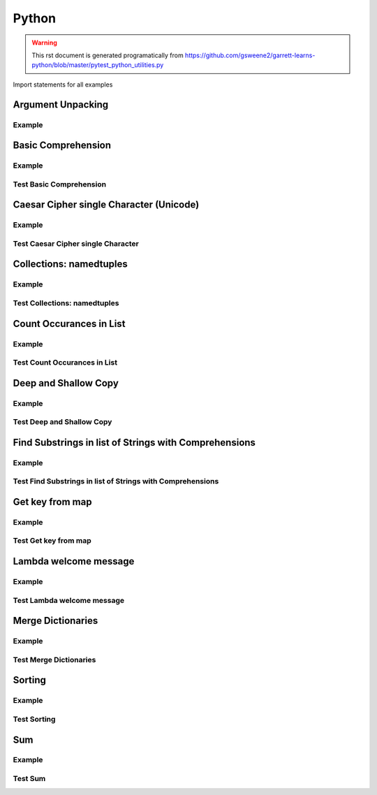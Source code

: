 Python
======
.. meta::
   :description lang=en: Python docs

.. warning::

    This rst document is generated programatically from https://github.com/gsweene2/garrett-learns-python/blob/master/pytest_python_utilities.py

Import statements for all examples

.. code-block:: python
  :linenos:

  import copy
  from collections import Counter, namedtuple
  
  

Argument Unpacking
------------------
Example
*******
.. code-block:: python
  :linenos:
  
  
  def unpack_dict_arguments(arg1, arg2, arg3):
      return {
          'arg1': arg1,
          'arg2': arg2,
          'arg3': arg3
      }
  
  
  def test_unpack_dict_arguments():
      # Any order!
      arg_dict = {'arg2': 'Argument 2', 'arg1': 'Argument 1', 'arg3': 'Argument 3'}
      result = unpack_dict_arguments(**arg_dict)
      expected = {
          'arg1': 'Argument 1',
          'arg2': 'Argument 2',
          'arg3': 'Argument 3'
      }
      assert expected == result
  
  

Basic Comprehension
-------------------
Example
*******
.. code-block:: python
  :linenos:
  
  
  def string_to_list_comprehension(my_string):
      letter_list = [letter for letter in my_string]
      return letter_list
  
  

Test Basic Comprehension
************************
.. code-block:: python
  :linenos:
  
  
  def test_string_to_list_comprehension():
      # Arrange
      my_string = "awesome"
      # Act
      result_string = string_to_list_comprehension(my_string)
      # Assert
      expected = ["a", "w", "e", "s", "o", "m", "e"]
      assert expected == result_string
  
  

Caesar Cipher single Character (Unicode)
----------------------------------------
Example
*******
.. code-block:: python
  :linenos:
  
  def caesar_cipher_single_character(character, number):
      # Get unicode decimal
      uni = ord(character)
      # Add number to create new unicode decimal
      new_uni = uni + number
      # Since A-z are 96-122, check to see if still in range
      if new_uni <= 122:
          return chr(new_uni)
      return chr((new_uni + 96) % 122)
  

Test Caesar Cipher single Character
***********************************
.. code-block:: python
  :linenos:
  
  
  def test_caesar_cipher_single_character():
      # Arrange
      character, number = 'a', 1
      # Act
      result = caesar_cipher_single_character(character, number)
      # Assert
      assert 'b' == result
  
  def test_caesar_cipher_single_character():
      # Arrange
      character, number = 'z', 1
      # Act
      result = caesar_cipher_single_character(character, number)
      # Assert
      assert 'a' == result
  
  

Collections: namedtuples
------------------------
Example
*******
.. code-block:: python
  :linenos:
  
  
  def create_golf_hole_named_tuple(hole_number, par):
      Hole = namedtuple("hole", "number par")
      return Hole(hole_number, par)
  
  

Test Collections: namedtuples
*****************************
.. code-block:: python
  :linenos:
  
  
  def test_create_golf_hole_named_tuple():
      # Arrange
      hole_number = 18
      par = 4
      # Act
      hole_tuple = create_golf_hole_named_tuple(hole_number, par)
      # Assert
      assert 18 == hole_tuple.number
      assert 4 == hole_tuple.par
  
  

Count Occurances in List
------------------------
Example
*******
.. code-block:: python
  :linenos:
  
  
  def count_occurances_in_list(my_list, item):
      return my_list.count(item)
  
  
  def count_occurances_of_each_item_in_list(my_list):
      return Counter(my_list)
  
  

Test Count Occurances in List
*****************************
.. code-block:: python
  :linenos:
  
  
  def test_count_occurances_in_list():
      # Arrange
      my_list = [1, 3, 4, 2, 2, 2, 4, 2]
      # Act
      occurances = count_occurances_in_list(my_list, 2)
      # Assert
      assert 4 == occurances
  
  
  def test_count_occurances_of_each_item_in_list():
      # Arrange
      my_list = ["a", "c", "d", "b", "b", "b", "c", "b"]
      # Act
      occurances = count_occurances_of_each_item_in_list(my_list)
      # Assert
      expected = {"a": 1, "b": 4, "c": 2, "d": 1}
      assert expected == occurances
  
  

Deep and Shallow Copy
---------------------
Example
*******
.. code-block:: python
  :linenos:
  
  
  def shallow_copy(my_list):
      return list(my_list)
  
  
  def deep_copy(my_list):
      return copy.deepcopy(my_list)
  
  

Test Deep and Shallow Copy
**************************
.. code-block:: python
  :linenos:
  
  
  def test_shallow_copy__modify_object_in_init_list__should_affect_copy_list():
      # Arrange
      init_list = [1, 2, 3, [1, 2, 3]]
      # Act
      copy_list = shallow_copy(init_list)
      init_list[3].append(4)
      # Assert
      assert copy_list == [1, 2, 3, [1, 2, 3, 4]]
      assert init_list == [1, 2, 3, [1, 2, 3, 4]]
  
  
  def test_deep_copy__modify_object_in_init_list__should_not_affect_copy_list():
      # Arrange
      init_list = [1, 2, 3, [1, 2, 3]]
      # Act
      copy_list = deep_copy(init_list)
      init_list[3].append(4)
      # Assert
      assert copy_list == [1, 2, 3, [1, 2, 3]]
      assert init_list == [1, 2, 3, [1, 2, 3, 4]]
  
  

Find Substrings in list of Strings with Comprehensions
------------------------------------------------------
Example
*******
.. code-block:: python
  :linenos:
  
  
  def find_strings_that_contain_substring_in_list_comprehension(
      list_of_strings, substring
  ):
      return [word for word in list_of_strings if substring in word.lower()]
  
  

Test Find Substrings in list of Strings with Comprehensions
***********************************************************
.. code-block:: python
  :linenos:
  
  
  def test_find_strings_that_contain_substring_in_list_comprehension():
      # Arrange
      list_of_strings = ["Fred", "Freedy", "Reddison", "Dave", "Bob", "Red"]
      # Act
      result = find_strings_that_contain_substring_in_list_comprehension(
          list_of_strings, "red"
      )
      # Assert
      expected = ["Fred", "Reddison", "Red"]
      assert expected == result
  
  

Get key from map
----------------
Example
*******
.. code-block:: python
  :linenos:
  
  
  def get_key_from_map_else_return_default(my_map, key):
      return my_map.get(key, "Not Found")
  
  
  def get_key_from_map_else_return_default_ternary(my_map, key):
      return my_map[key] if key in my_map else "Not Found"
  
  

Test Get key from map
*********************
.. code-block:: python
  :linenos:
  
  
  def test_get_key_from_map_else_return_default_key_exists():
      # Arrange
      my_map = {"a": 1, "b": 2, "c": 3}
      # Act
      value = get_key_from_map_else_return_default(my_map, "a")
      # Assert
      assert value == 1
  
  
  def test_get_key_from_map_else_return_default_key_dne():
      # Arrange
      my_map = {"a": 1, "b": 2, "c": 3}
      # Act
      value = get_key_from_map_else_return_default(my_map, "z")
      # Assert
      assert value == "Not Found"
  
  
  def test_get_key_from_map_else_return_default_ternary_key_exists():
      # Arrange
      my_map = {"a": 1, "b": 2, "c": 3}
      # Act
      value = get_key_from_map_else_return_default_ternary(my_map, "a")
      # Assert
      assert value == 1
  
  
  def test_get_key_from_map_else_return_default_ternary_key_dne():
      # Arrange
      my_map = {"a": 1, "b": 2, "c": 3}
      # Act
      value = get_key_from_map_else_return_default_ternary(my_map, "z")
      # Assert
      assert value == "Not Found"
  
  

Lambda welcome message
----------------------
Example
*******
.. code-block:: python
  :linenos:
  
  print_welcome_lambda = lambda first, last: f"Welcome to garretts-docs, {first} {last}"
  

Test Lambda welcome message
***************************
.. code-block:: python
  :linenos:
  
  
  def test_print_welcome_lambda():
      # Arrage
      first, last = "Garrett", "Smith"
      # Act
      result = print_welcome_lambda(first, last)
      # Assert
      expected = "Welcome to garretts-docs, Garrett Smith"
      assert expected == result
  
  

Merge Dictionaries
------------------
Example
*******
.. code-block:: python
  :linenos:
  
  
  def merge_dictionaries(dict_1, dict_2):
      return {**dict_1, **dict_2}
  
  

Test Merge Dictionaries
***********************
.. code-block:: python
  :linenos:
  
  
  def test_merge_dictionaries():
      # Arrage
      older_data = {"bob": 35, "phil": 39, "katie": 30}
      newer_data = {"phil": 41, "fred": 19}
      # Act
      result = merge_dictionaries(older_data, newer_data)
      # Assert
      expected = {"bob": 35, "phil": 41, "katie": 30, "fred": 19}
      assert expected == result
  
  
  def test_merge_dictionaries():
      # Arrage
      older_data = {"phil": 41, "fred": 19}
      newer_data = {"bob": 35, "phil": 39, "katie": 30}
      # Act
      result = merge_dictionaries(older_data, newer_data)
      # Assert
      expected = {"phil": 39, "fred": 19, "bob": 35, "katie": 30}
      assert expected == result
  
  

Sorting
-------
Example
*******
.. code-block:: python
  :linenos:
  
  
  def sort_list_ascending(my_list):
      return sorted(my_list)
  
  
  def sort_list_descending(my_list):
      return sorted(my_list, reverse=True)
  
  
  def sort_dictionary_on_value(my_dict):
      return sorted(my_dict.items(), key=lambda x: x[1], reverse=True)
  
  

Test Sorting
************
.. code-block:: python
  :linenos:
  
  
  def test_sort_list_ascending__should_return_sorted_list():
      # Arrange
      my_list = ["A", "C", "D", "B", "E"]
      # Act
      sorted_list = sort_list_ascending(my_list)
      # Assert
      expected = ["A", "B", "C", "D", "E"]
      assert sorted_list == expected
  
  
  def test_sort_list_descending__should_return_sorted_list():
      # Arrange
      my_list = ["A", "C", "D", "B", "E"]
      # Act
      sorted_list = sort_list_descending(my_list)
      # Assert
      expected = ["E", "D", "C", "B", "A"]
      assert sorted_list == expected
  
  
  def test_sort_dictionary_on_value():
      # Arragne
      my_dict = {"bob": 97, "fred": 67, "katie": 78, "sophie": 99}
      # Act
      sorted_list = sort_dictionary_on_value(my_dict)
      # Assert
      expected_list = [("sophie", 99), ("bob", 97), ("katie", 78), ("fred", 67)]
      assert expected_list == sorted_list
  
  

Sum
---
Example
*******
.. code-block:: python
  :linenos:
  
  
  def sum_list(my_list):
      return sum(my_list)
  
  

Test Sum
********
.. code-block:: python
  :linenos:
  
  
  def test_sum():
      # Arrange
      data = [1, 2, 3]
      # Act
      result = sum_list(data)
      # Assert
      assert result == 6
  
  
  def test_sum():
      # Arrange
      data = [1, 2, 3]
      # Act
      result = sum_list(data)
      # Assert
      assert result, 6
